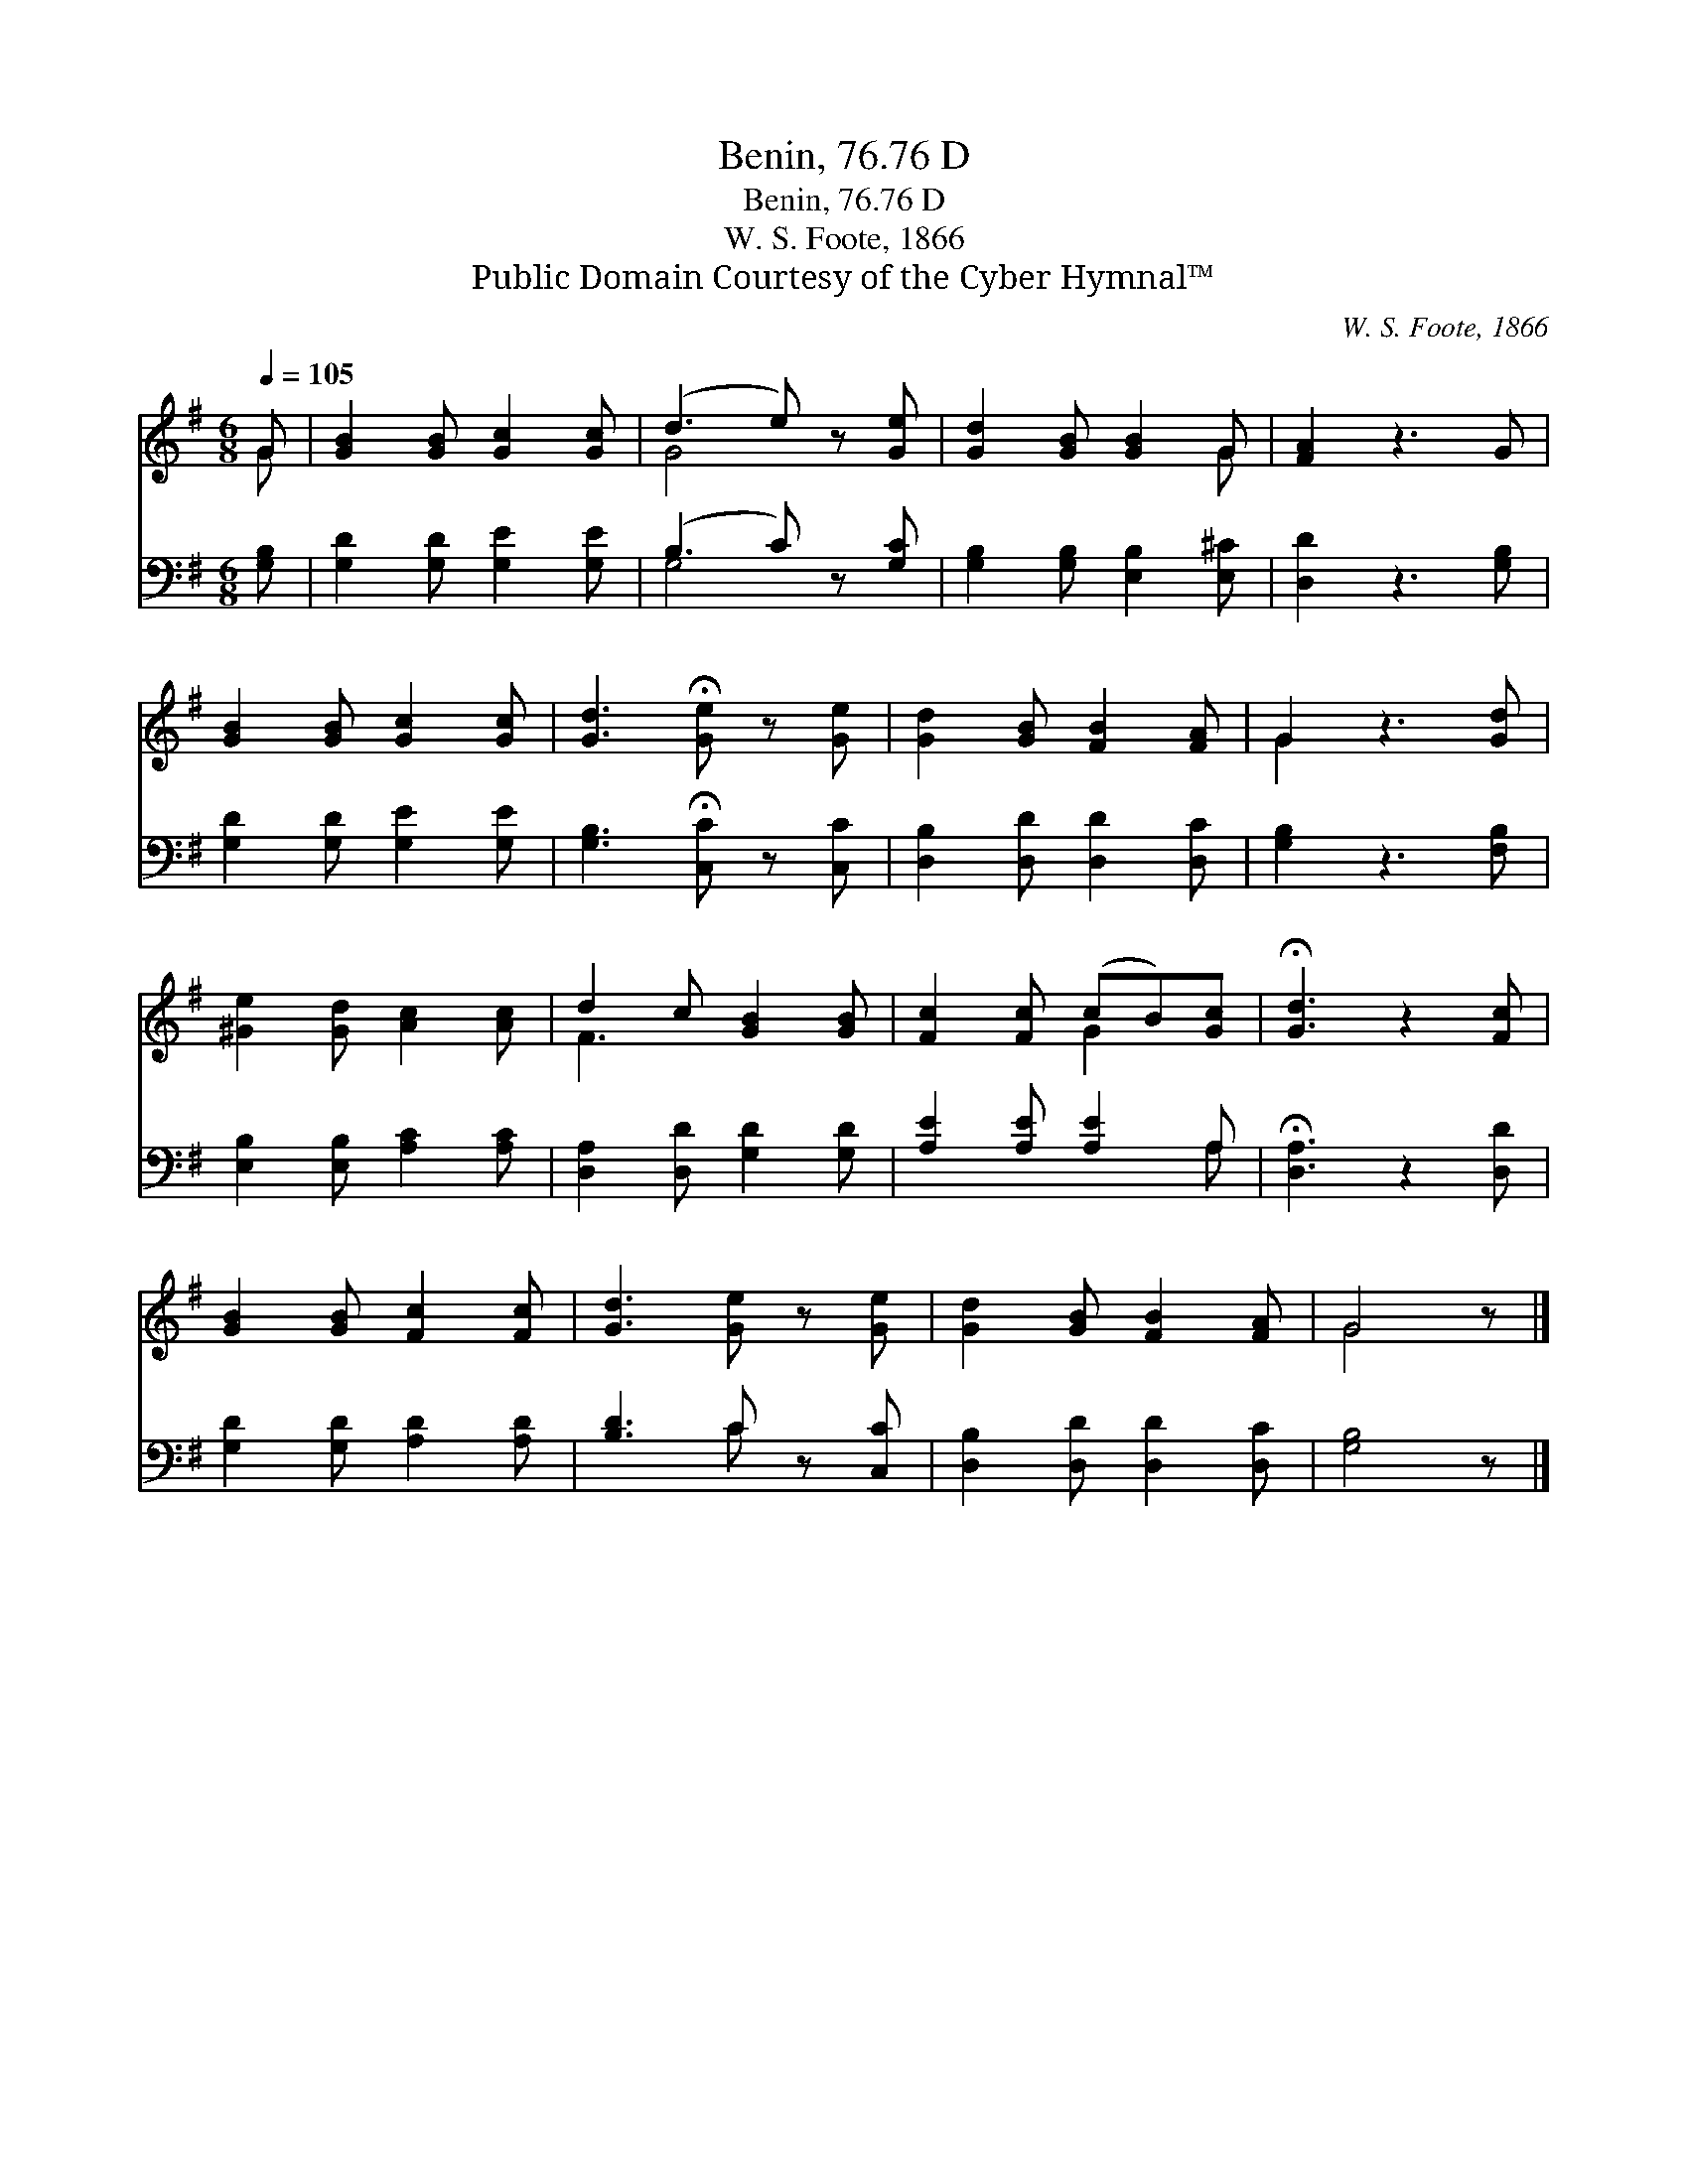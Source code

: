 X:1
T:Benin, 76.76 D
T:Benin, 76.76 D
T:W. S. Foote, 1866
T:Public Domain Courtesy of the Cyber Hymnal™
C:W. S. Foote, 1866
Z:Public Domain
Z:Courtesy of the Cyber Hymnal™
%%score ( 1 2 ) ( 3 4 )
L:1/8
Q:1/4=105
M:6/8
K:G
V:1 treble 
V:2 treble 
V:3 bass 
V:4 bass 
V:1
 G | [GB]2 [GB] [Gc]2 [Gc] | (d3 e) z [Ge] | [Gd]2 [GB] [GB]2 G | [FA]2 z3 G | %5
 [GB]2 [GB] [Gc]2 [Gc] | [Gd]3 !fermata![Ge] z [Ge] | [Gd]2 [GB] [FB]2 [FA] | G2 z3 [Gd] | %9
 [^Ge]2 [Gd] [Ac]2 [Ac] | d2 c [GB]2 [GB] | [Fc]2 [Fc] (cB)[Gc] | !fermata![Gd]3 z2 [Fc] | %13
 [GB]2 [GB] [Fc]2 [Fc] | [Gd]3 [Ge] z [Ge] | [Gd]2 [GB] [FB]2 [FA] | G4 z |] %17
V:2
 G | x6 | G4 x2 | x5 G | x6 | x6 | x6 | x6 | G2 x4 | x6 | F3 x3 | x3 G2 x | x6 | x6 | x6 | x6 | %16
 G4 x |] %17
V:3
 [G,B,] | [G,D]2 [G,D] [G,E]2 [G,E] | (B,3 C) z [G,C] | [G,B,]2 [G,B,] [E,B,]2 [E,^C] | %4
 [D,D]2 z3 [G,B,] | [G,D]2 [G,D] [G,E]2 [G,E] | [G,B,]3 !fermata![C,C] z [C,C] | %7
 [D,B,]2 [D,D] [D,D]2 [D,C] | [G,B,]2 z3 [F,B,] | [E,B,]2 [E,B,] [A,C]2 [A,C] | %10
 [D,A,]2 [D,D] [G,D]2 [G,D] | [A,E]2 [A,E] [A,E]2 A, | !fermata![D,A,]3 z2 [D,D] | %13
 [G,D]2 [G,D] [A,D]2 [A,D] | [B,D]3 C z [C,C] | [D,B,]2 [D,D] [D,D]2 [D,C] | [G,B,]4 z |] %17
V:4
 x | x6 | G,4 x2 | x6 | x6 | x6 | x6 | x6 | x6 | x6 | x6 | x5 A, | x6 | x6 | x3 C x2 | x6 | x5 |] %17

